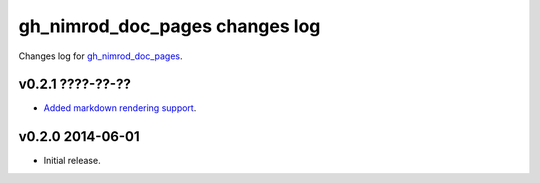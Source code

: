 ===============================
gh_nimrod_doc_pages changes log
===============================

Changes log for `gh_nimrod_doc_pages
<https://github.com/gradha/gh_nimrod_doc_pages/>`_.

v0.2.1 ????-??-??
-----------------

* `Added markdown rendering support
  <https://github.com/gradha/gh_nimrod_doc_pages/issues/5>`_.

v0.2.0 2014-06-01
-----------------

* Initial release.
